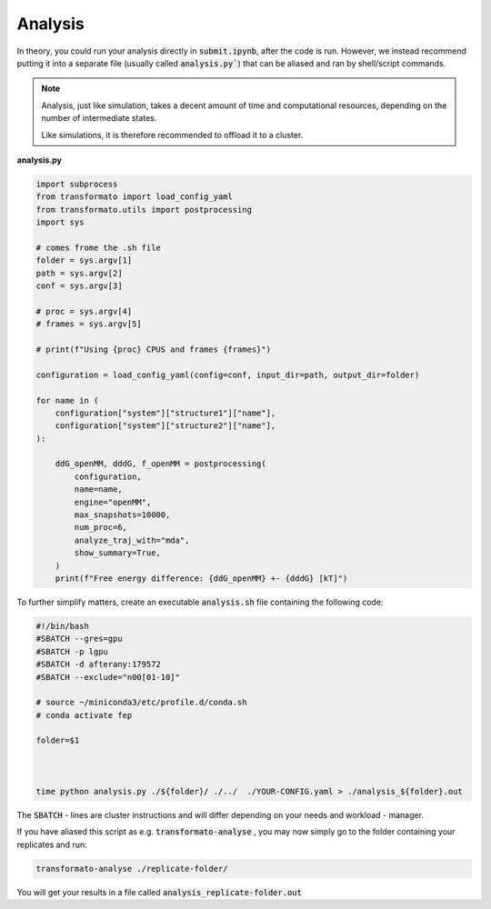 Analysis
=========

In theory, you could run your analysis directly in :code:`submit.ipynb`, after the code is run. However, we instead recommend putting it into
a separate file (usually called :code:`analysis.py``) that can be aliased and ran by shell/script commands.

.. note::
    Analysis, just like simulation, takes a decent amount of time and computational resources, depending on the number of intermediate states.

    Like simulations, it is therefore recommended to offload it to a cluster.

**analysis.py**

.. code-block:: python

    import subprocess
    from transformato import load_config_yaml
    from transformato.utils import postprocessing
    import sys

    # comes frome the .sh file
    folder = sys.argv[1]
    path = sys.argv[2]
    conf = sys.argv[3]

    # proc = sys.argv[4]
    # frames = sys.argv[5]

    # print(f"Using {proc} CPUS and frames {frames}")

    configuration = load_config_yaml(config=conf, input_dir=path, output_dir=folder)

    for name in (
        configuration["system"]["structure1"]["name"],
        configuration["system"]["structure2"]["name"],
    ):

        ddG_openMM, dddG, f_openMM = postprocessing(
            configuration,
            name=name,
            engine="openMM",
            max_snapshots=10000,
            num_proc=6,
            analyze_traj_with="mda",
            show_summary=True,
        )
        print(f"Free energy difference: {ddG_openMM} +- {dddG} [kT]")


To further simplify matters, create an executable :code:`analysis.sh` file containing the following code:

.. code-block:: bash

    #!/bin/bash 
    #SBATCH --gres=gpu 
    #SBATCH -p lgpu 
    #SBATCH -d afterany:179572  
    #SBATCH --exclude="n00[01-10]" 
    
    # source ~/miniconda3/etc/profile.d/conda.sh 
    # conda activate fep 
    
    folder=$1 
    

    
    time python analysis.py ./${folder}/ ./../  ./YOUR-CONFIG.yaml > ./analysis_${folder}.out 

The :code:`SBATCH` - lines are cluster instructions and will differ depending on your needs and workload - manager.

If you have aliased this script as e.g. :code:`transformato-analyse` , you may now simply go to the folder containing your replicates and run:

.. code-block:: bash

    transformato-analyse ./replicate-folder/

You will get your results in a file called :code:`analysis_replicate-folder.out`